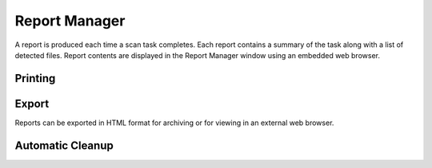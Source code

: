 Report Manager
##############

A report is produced each time a scan task completes. Each report contains a summary of
the task along with a list of detected files. Report contents are displayed in the Report
Manager window using an embedded web browser.

Printing
--------


Export
------
Reports can be exported in HTML format for archiving or for viewing in an external web
browser.

Automatic Cleanup
-----------------
